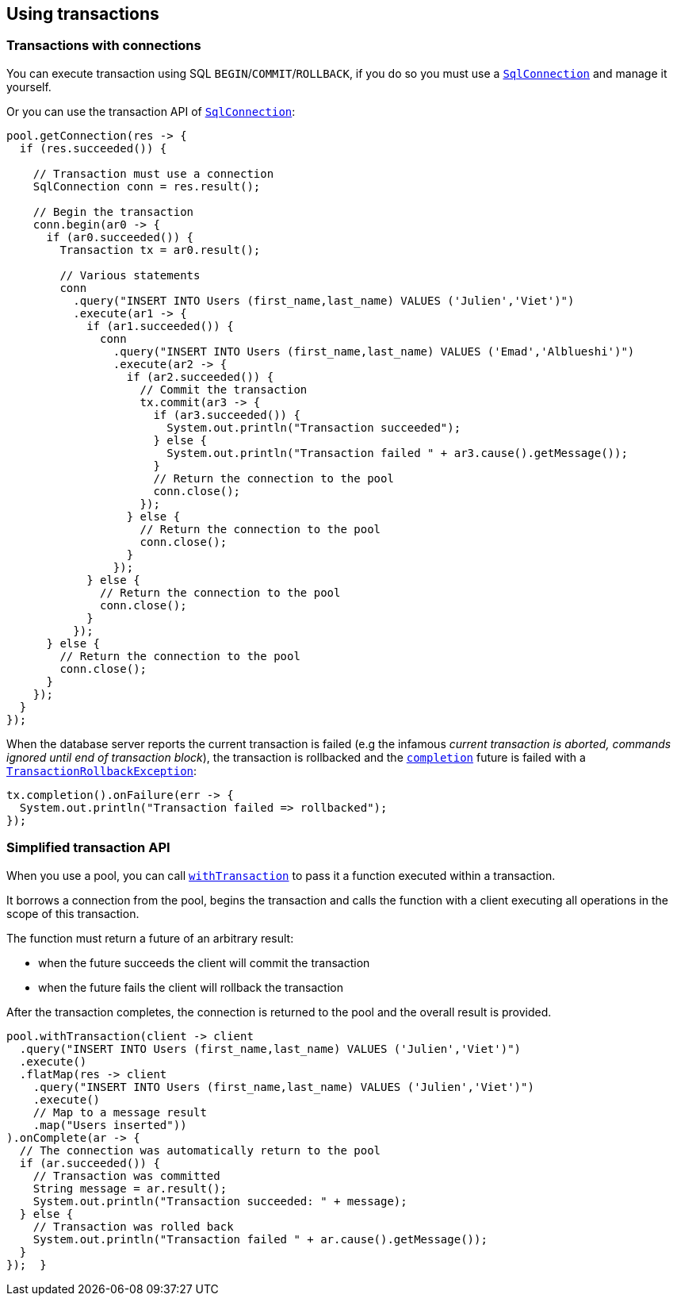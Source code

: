 == Using transactions

=== Transactions with connections

You can execute transaction using SQL `BEGIN`/`COMMIT`/`ROLLBACK`, if you do so you must use
a `link:../../apidocs/io/vertx/sqlclient/SqlConnection.html[SqlConnection]` and manage it yourself.

Or you can use the transaction API of `link:../../apidocs/io/vertx/sqlclient/SqlConnection.html[SqlConnection]`:

[source,java]
----
pool.getConnection(res -> {
  if (res.succeeded()) {

    // Transaction must use a connection
    SqlConnection conn = res.result();

    // Begin the transaction
    conn.begin(ar0 -> {
      if (ar0.succeeded()) {
        Transaction tx = ar0.result();

        // Various statements
        conn
          .query("INSERT INTO Users (first_name,last_name) VALUES ('Julien','Viet')")
          .execute(ar1 -> {
            if (ar1.succeeded()) {
              conn
                .query("INSERT INTO Users (first_name,last_name) VALUES ('Emad','Alblueshi')")
                .execute(ar2 -> {
                  if (ar2.succeeded()) {
                    // Commit the transaction
                    tx.commit(ar3 -> {
                      if (ar3.succeeded()) {
                        System.out.println("Transaction succeeded");
                      } else {
                        System.out.println("Transaction failed " + ar3.cause().getMessage());
                      }
                      // Return the connection to the pool
                      conn.close();
                    });
                  } else {
                    // Return the connection to the pool
                    conn.close();
                  }
                });
            } else {
              // Return the connection to the pool
              conn.close();
            }
          });
      } else {
        // Return the connection to the pool
        conn.close();
      }
    });
  }
});
----

When the database server reports the current transaction is failed (e.g the infamous _current transaction is aborted, commands ignored until
end of transaction block_), the transaction is rollbacked and the `link:../../apidocs/io/vertx/sqlclient/Transaction.html#completion--[completion]` future
is failed with a `link:../../apidocs/io/vertx/sqlclient/TransactionRollbackException.html[TransactionRollbackException]`:

[source,java]
----
tx.completion().onFailure(err -> {
  System.out.println("Transaction failed => rollbacked");
});
----

=== Simplified transaction API

When you use a pool, you can call `link:../../apidocs/io/vertx/sqlclient/Pool.html#withTransaction-java.util.function.Function-io.vertx.core.Handler-[withTransaction]` to pass it a function executed
within a transaction.

It borrows a connection from the pool, begins the transaction and calls the function with a client executing all
operations in the scope of this transaction.

The function must return a future of an arbitrary result:

- when the future succeeds the client will commit the transaction
- when the future fails the client will rollback the transaction

After the transaction completes, the connection is returned to the pool and the overall result is provided.

[source,java]
----
pool.withTransaction(client -> client
  .query("INSERT INTO Users (first_name,last_name) VALUES ('Julien','Viet')")
  .execute()
  .flatMap(res -> client
    .query("INSERT INTO Users (first_name,last_name) VALUES ('Julien','Viet')")
    .execute()
    // Map to a message result
    .map("Users inserted"))
).onComplete(ar -> {
  // The connection was automatically return to the pool
  if (ar.succeeded()) {
    // Transaction was committed
    String message = ar.result();
    System.out.println("Transaction succeeded: " + message);
  } else {
    // Transaction was rolled back
    System.out.println("Transaction failed " + ar.cause().getMessage());
  }
});  }
----